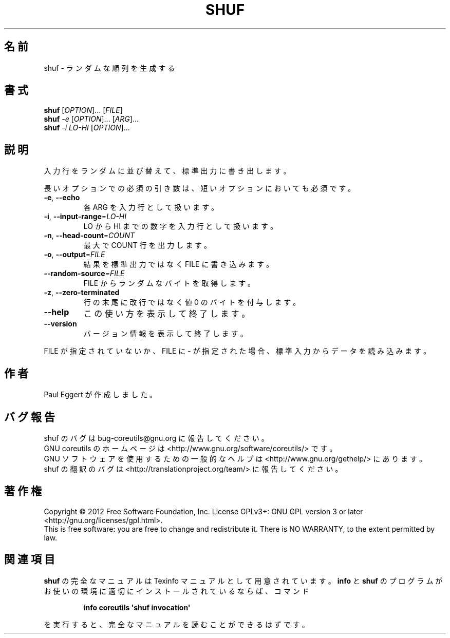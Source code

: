 .\" DO NOT MODIFY THIS FILE!  It was generated by help2man 1.35.
.\"*******************************************************************
.\"
.\" This file was generated with po4a. Translate the source file.
.\"
.\"*******************************************************************
.TH SHUF 1 "March 2012" "GNU coreutils 8.16" ユーザーコマンド
.SH 名前
shuf \- ランダムな順列を生成する
.SH 書式
\fBshuf\fP [\fIOPTION\fP]... [\fIFILE\fP]
.br
\fBshuf\fP \fI\-e \fP[\fIOPTION\fP]... [\fIARG\fP]...
.br
\fBshuf\fP \fI\-i LO\-HI \fP[\fIOPTION\fP]...
.SH 説明
.\" Add any additional description here
.PP
入力行をランダムに並び替えて、標準出力に書き出します。
.PP
長いオプションでの必須の引き数は、短いオプションにおいても必須です。
.TP 
\fB\-e\fP, \fB\-\-echo\fP
各 ARG を入力行として扱います。
.TP 
\fB\-i\fP, \fB\-\-input\-range\fP=\fILO\-HI\fP
LO から HI までの数字を入力行として扱います。
.TP 
\fB\-n\fP, \fB\-\-head\-count\fP=\fICOUNT\fP
最大で COUNT 行を出力します。
.TP 
\fB\-o\fP, \fB\-\-output\fP=\fIFILE\fP
結果を標準出力ではなく FILE に書き込みます。
.TP 
\fB\-\-random\-source\fP=\fIFILE\fP
FILE からランダムなバイトを取得します。
.TP 
\fB\-z\fP, \fB\-\-zero\-terminated\fP
行の末尾に改行ではなく値 0 のバイトを付与します。
.TP 
\fB\-\-help\fP
この使い方を表示して終了します。
.TP 
\fB\-\-version\fP
バージョン情報を表示して終了します。
.PP
FILE が指定されていないか、FILE に \- が指定された場合、
標準入力からデータを読み込みます。
.SH 作者
Paul Eggert が作成しました。
.SH バグ報告
shuf のバグは bug\-coreutils@gnu.org に報告してください。
.br
GNU coreutils のホームページは <http://www.gnu.org/software/coreutils/> です。
.br
GNU ソフトウェアを使用するための一般的なヘルプは
<http://www.gnu.org/gethelp/> にあります。
.br
shuf の翻訳のバグは <http://translationproject.org/team/> に報告してください。
.SH 著作権
Copyright \(co 2012 Free Software Foundation, Inc.  License GPLv3+: GNU GPL
version 3 or later <http://gnu.org/licenses/gpl.html>.
.br
This is free software: you are free to change and redistribute it.  There is
NO WARRANTY, to the extent permitted by law.
.SH 関連項目
\fBshuf\fP の完全なマニュアルは Texinfo マニュアルとして用意されています。
\fBinfo\fP と \fBshuf\fP のプログラムがお使いの環境に適切にインストールされているならば、
コマンド
.IP
\fBinfo coreutils \(aqshuf invocation\(aq\fP
.PP
を実行すると、完全なマニュアルを読むことができるはずです。
